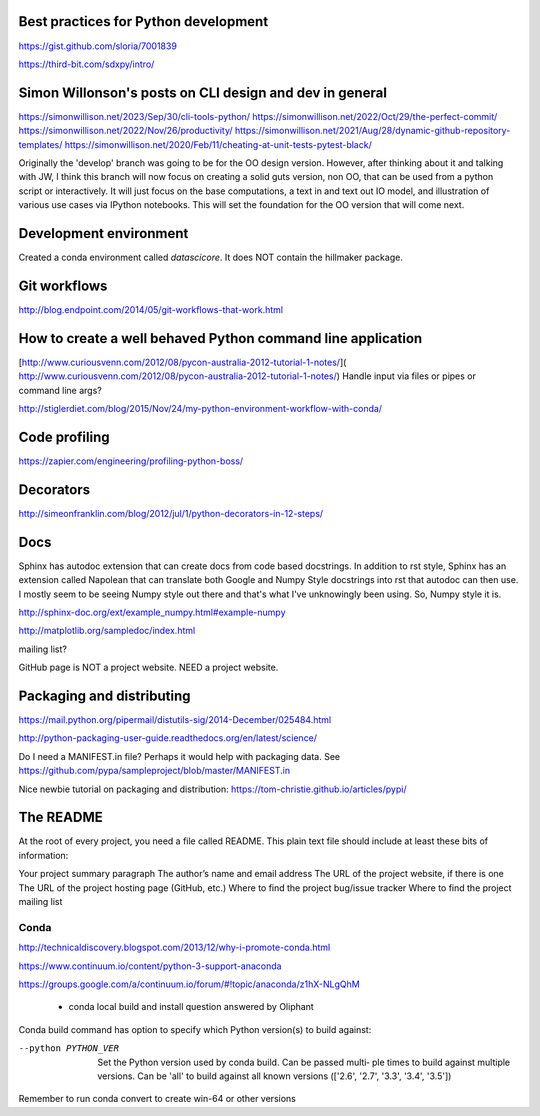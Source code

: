 Best practices for Python development
--------------------------------------

https://gist.github.com/sloria/7001839

https://third-bit.com/sdxpy/intro/

Simon Willonson's posts on CLI design and dev in general
--------------------------------------------------------

https://simonwillison.net/2023/Sep/30/cli-tools-python/
https://simonwillison.net/2022/Oct/29/the-perfect-commit/
https://simonwillison.net/2022/Nov/26/productivity/
https://simonwillison.net/2021/Aug/28/dynamic-github-repository-templates/
https://simonwillison.net/2020/Feb/11/cheating-at-unit-tests-pytest-black/

Originally the 'develop' branch was going to be for the OO design version. However, after thinking about it
and talking with JW, I think this branch will now focus on creating a solid guts version, non OO, that can
be used from a python script or interactively. It will just focus on the base computations, a text in and text out IO
model, and illustration of various use cases via IPython notebooks. This will set the foundation for the OO
version that will come next.

Development environment
-----------------------

Created a conda environment called `datascicore`. It does NOT
contain the hillmaker package. 



Git workflows
-------------

http://blog.endpoint.com/2014/05/git-workflows-that-work.html

How to create a well behaved Python command line application
------------------------------------------------------------

[http://www.curiousvenn.com/2012/08/pycon-australia-2012-tutorial-1-notes/]( http://www.curiousvenn.com/2012/08/pycon-australia-2012-tutorial-1-notes/)
Handle input via files or pipes or command line args?

http://stiglerdiet.com/blog/2015/Nov/24/my-python-environment-workflow-with-conda/

Code profiling
--------------

https://zapier.com/engineering/profiling-python-boss/


Decorators
----------

http://simeonfranklin.com/blog/2012/jul/1/python-decorators-in-12-steps/

Docs
----

Sphinx has autodoc extension that can create docs from code based docstrings. In addition to rst style, Sphinx
has an extension called Napolean that can translate both Google and Numpy Style docstrings into rst that autodoc
can then use. I mostly seem to be seeing Numpy style out there and that's what I've unknowingly been using. So,
Numpy style it is.

http://sphinx-doc.org/ext/example_numpy.html#example-numpy

http://matplotlib.org/sampledoc/index.html

mailing list?

GitHub page is NOT a project website. NEED a project website.

Packaging and distributing
--------------------------

https://mail.python.org/pipermail/distutils-sig/2014-December/025484.html

http://python-packaging-user-guide.readthedocs.org/en/latest/science/

Do I need a MANIFEST.in file? Perhaps it would help with packaging data. See https://github.com/pypa/sampleproject/blob/master/MANIFEST.in

Nice newbie tutorial on packaging and distribution:
https://tom-christie.github.io/articles/pypi/



The README
----------

At the root of every project, you need a file called README. This plain text file should include at least these bits of information:

Your project summary paragraph
The author’s name and email address
The URL of the project website, if there is one
The URL of the project hosting page (GitHub, etc.)
Where to find the project bug/issue tracker
Where to find the project mailing list


Conda
^^^^^

http://technicaldiscovery.blogspot.com/2013/12/why-i-promote-conda.html

https://www.continuum.io/content/python-3-support-anaconda

https://groups.google.com/a/continuum.io/forum/#!topic/anaconda/z1hX-NLgQhM

 - conda local build and install question answered by Oliphant

Conda build command has option to specify which Python version(s) to build against:

--python PYTHON_VER
              Set the Python version used by conda build. Can be passed multi‐
              ple  times  to  build against multiple versions. Can be 'all' to
              build against all known versions (['2.6', '2.7',  '3.3',  '3.4',
              '3.5'])

Remember to run conda convert to create win-64 or other versions
